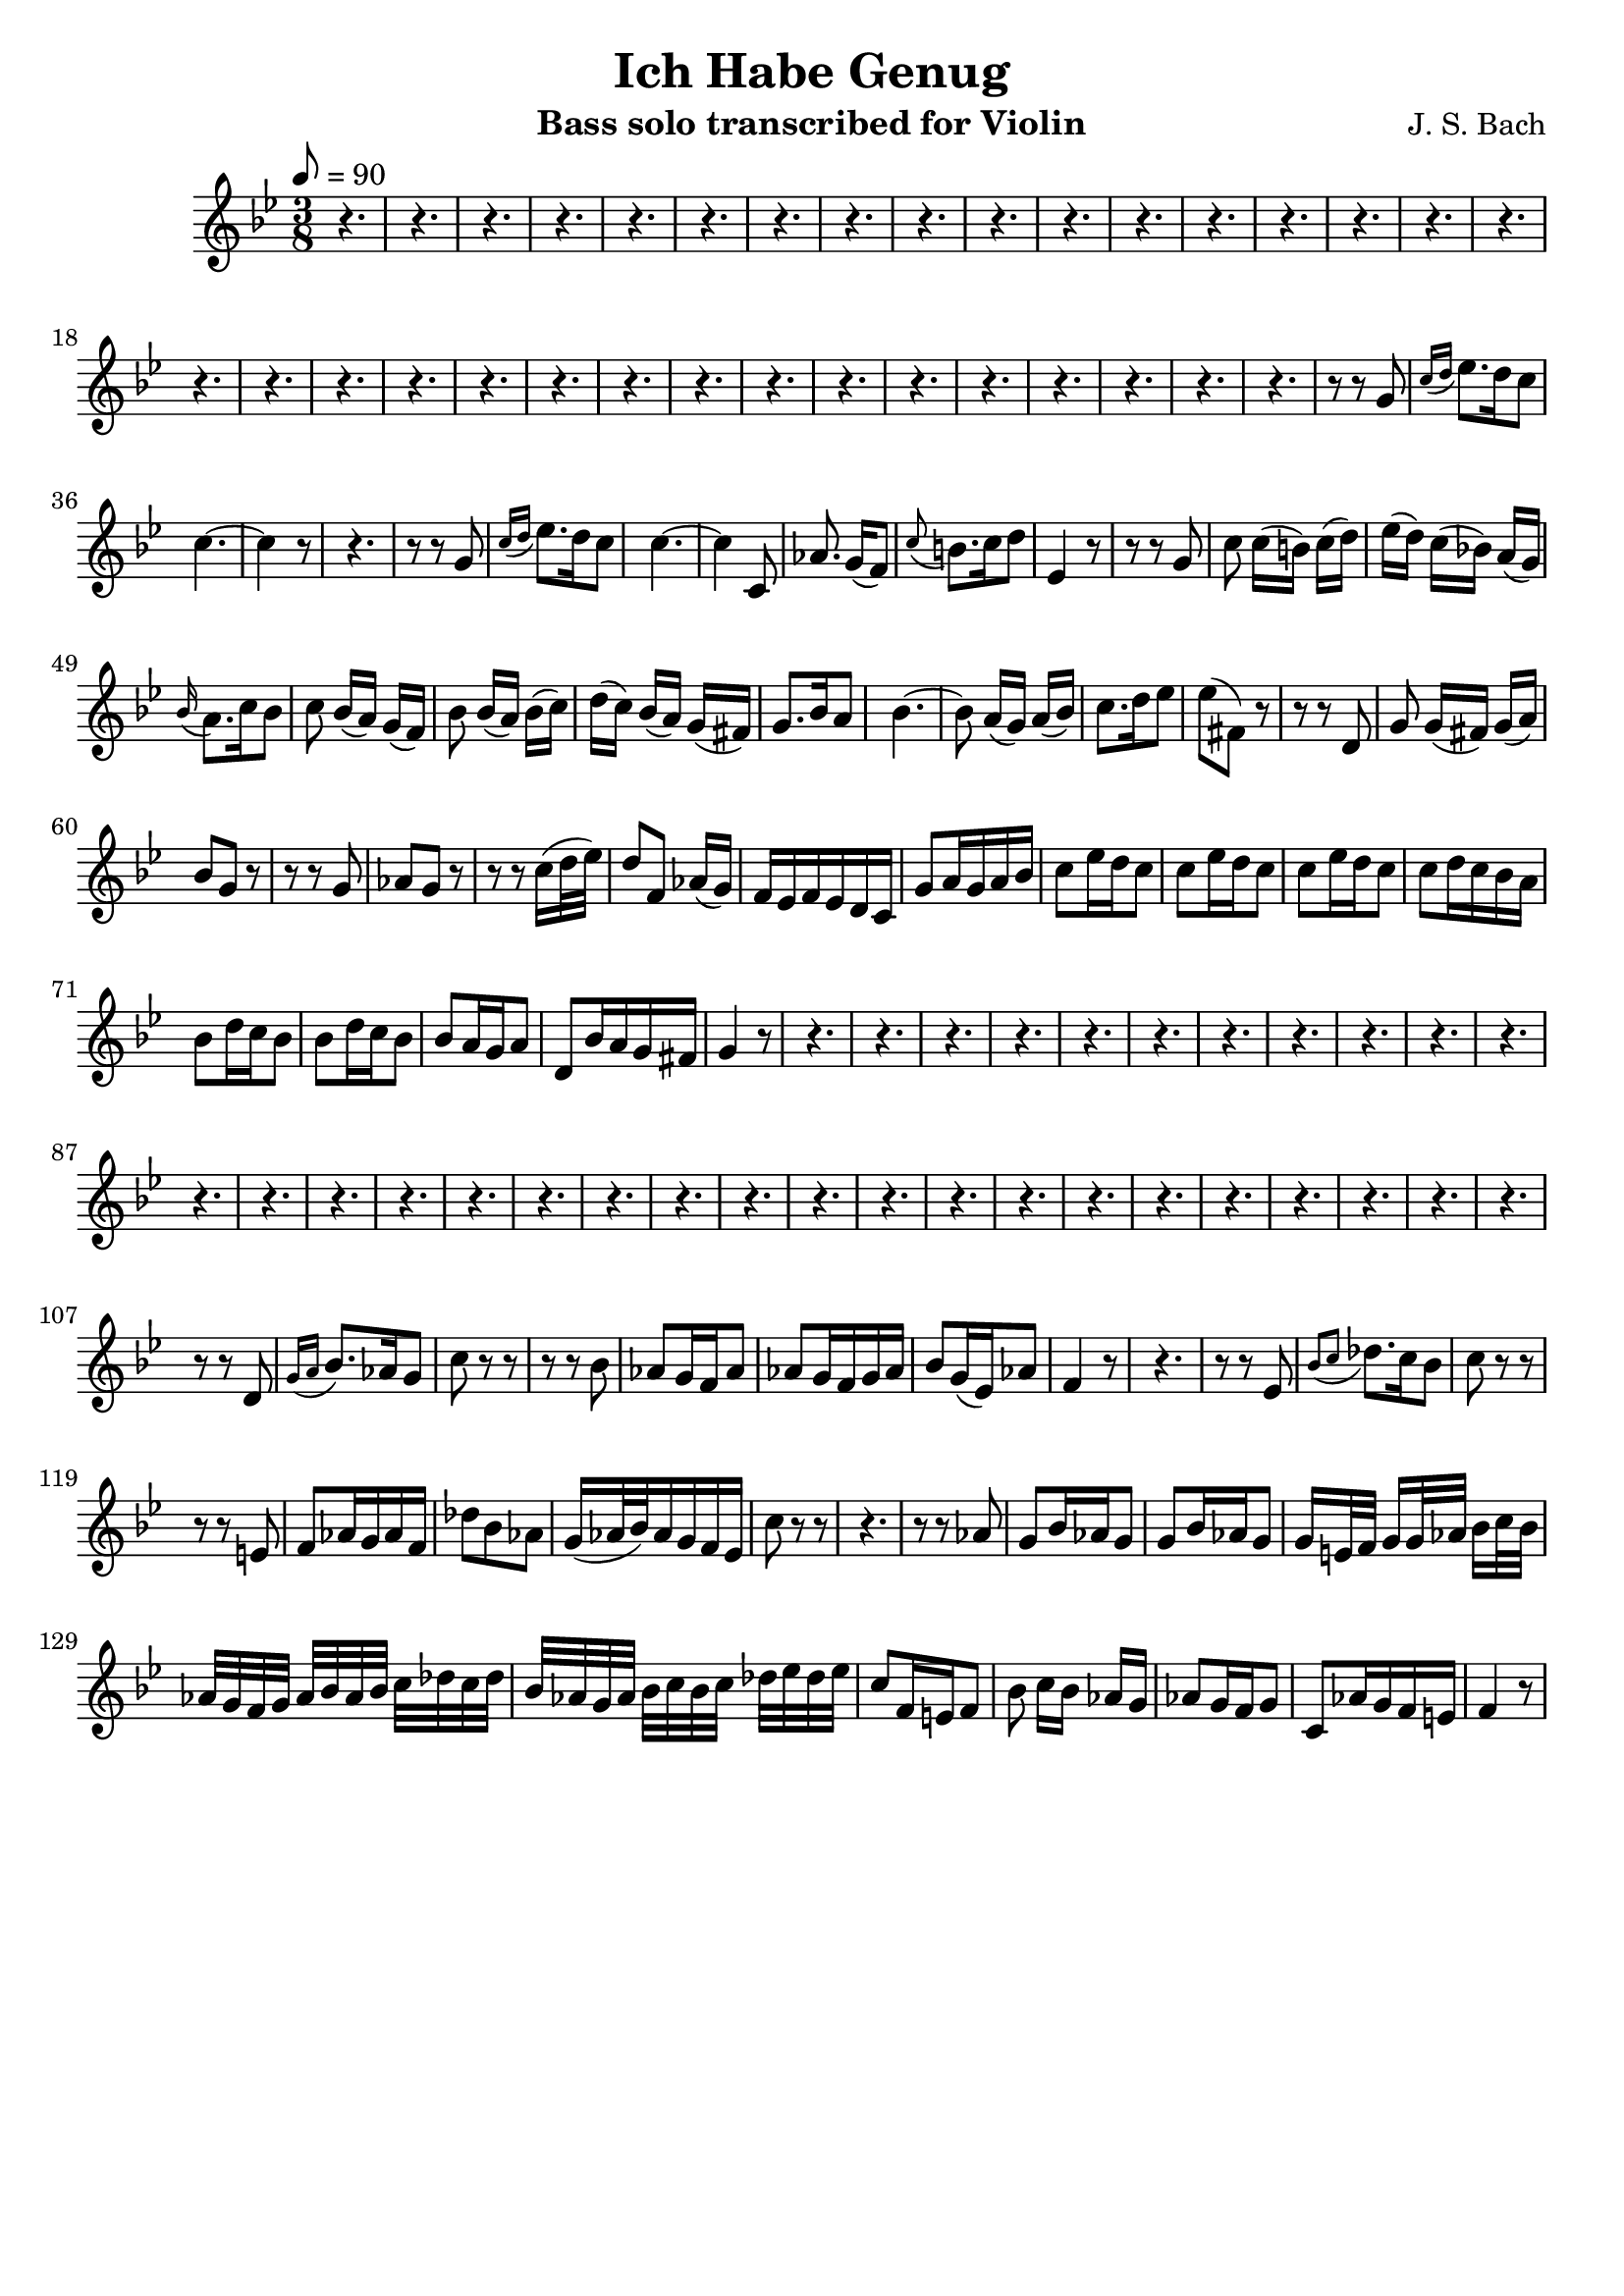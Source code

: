 \version "2.16.2"

\header{
	title = "Ich Habe Genug"
	composer = "J. S. Bach"
	instrument = "Bass solo transcribed for Violin"
	tagline = ""
}

violin = \context Voice = "one" \relative c'' {
	\clef treble
	\tempo 8 = 90
	\time 3/8
	r4. | r | r | r | r | r | r | r |	
	r4. | r | r | r | r | r | r | r |
	r4. | r | r | r | r | r | r | r |
	r4. | r | r | r | r | r | r | r |
	r4. | r8 r g | \acciaccatura{c16[ d] } ees8. d16 c8 |
	c4.~ | c4 r8 | r4. | | r8 r g | \acciaccatura{c16[ d] } ees8. d16 c8 |
	c4.~ | c4 c,8 | aes'8. g16[( f8)] |
	\appoggiatura{c'} b8. c16 d8 |
	ees,4 r8 | r r g | c c16[( b)] c[( d)] | ees[( d)] c[( bes!)] a[( g)] | 
	\appoggiatura{bes} a8. c16 bes 8 |
	c8 bes16[( a)] g[( f)] | bes8 bes16[( a)] bes[( c)] | d[( c)] bes[( a)] g[( fis)] |
	g8. bes16 a8 | bes4.~ | bes8 a16[( g)] a[( bes)] |
	c8. d16 ees8 | ees8( fis,) r8 | r r d |
	g g16[( fis)] g[( a)] | bes8 g r |
	r r g | aes g r | r r c16( d32 ees) | d8 f, aes16[( g)] |
	f ees f ees d c | g'8 a16 g a bes |
	c8 ees16 d c8 |  c8 ees16 d c8 |  c8 ees16 d c8 |
	c d16 c bes a | bes8 d16 c bes8 | bes8 d16 c bes8 |
	bes a16 g a8 | d, bes'16 a g fis | g4 r8 |
	r4. | r4. | r4. | r4. |
	r | r | r | r | r | r |
	r | r | r | r | r | r |
	r | r | r | r | r | r | r |
	r | r | r | r | r | r | r | r |
	r8 r d | \acciaccatura{g16[ a]} bes8. aes16 g8 | c8 r8 r |
    r8 r bes8 | aes8 g16 f aes8 | aes8 g16 f g aes | 
	bes8 g16( ees) aes8 | f4 r8 | r4. |
	r8 r ees8 | \acciaccatura{bes'[ c]} des8. c16 bes8 |
	c8 r8 r8 | r8 r8 e,!8 | f aes16 g aes f | des'8 bes aes |
 	g16( aes32 bes) aes16 g f ees | c'8 r8 r8 | r4. |
	r8 r aes8 | g bes16 aes g8 | g bes16 aes g8 |
	g16[ e!32 f] g16[ g32 aes] bes16[ c32 bes] |
	aes32[ g f g] aes[ bes aes bes] c[ des c des] |
	bes[ aes g aes] bes[ c bes c] des[ ees des ees] |
	c8 f,16 e! f8 | bes8 c16[ bes] aes[ g] | 
	aes8 g16 f g8 | c, aes'16 g f e!| f4 r8 | 

}

\score {
	\context Staff = "treble" {
		\key g \minor
		\violin
	} 
	\layout{
	}
    \midi{}
} 